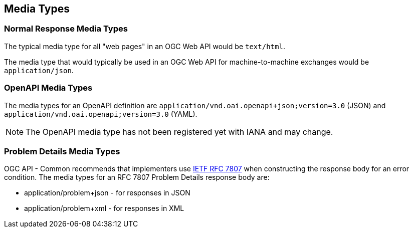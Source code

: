 [[mediatypes-section]]
== Media Types

[[mediatypes-response]]
=== Normal Response Media Types

The typical media type for all "web pages" in an OGC Web API would be `text/html`.

The media type that would typically be used in an OGC Web API for machine-to-machine exchanges would be `application/json`.

[[mediatypes-oas30]]
=== OpenAPI Media Types

The media types for an OpenAPI definition are `application/vnd.oai.openapi+json;version=3.0` (JSON) and `application/vnd.oai.openapi;version=3.0` (YAML).

NOTE: The OpenAPI media type has not been registered yet with IANA and may change.

[[mediatype-problems]]
=== Problem Details Media Types

OGC API - Common recommends that implementers use <<rfc7807,IETF RFC 7807>> when constructing the response body for an error condition. The media types for an RFC 7807 Problem Details response body are:

* application/problem+json - for responses in JSON
* application/problem+xml - for responses in XML
